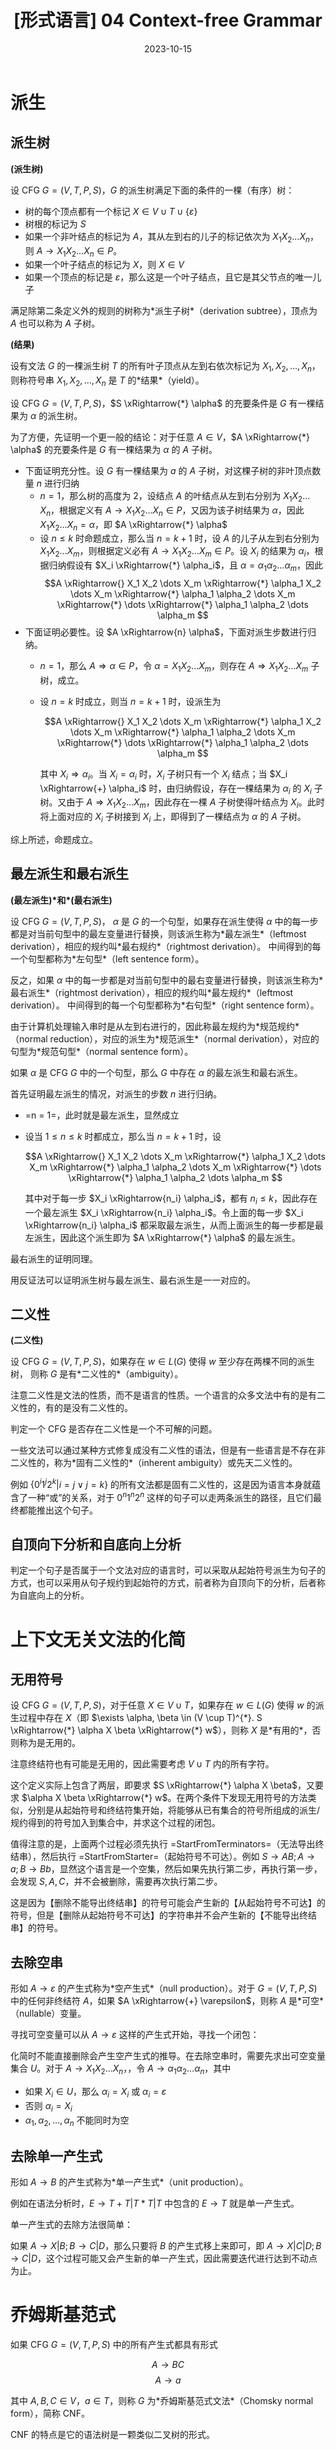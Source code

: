 #+title: [形式语言] 04 Context-free Grammar
#+date: 2023-10-15
#+hugo_tags: 形式语言
#+hugo_series: formal-language-and-automata

* 派生
** 派生树

#+begin_definition
*(派生树)*

设 CFG \(G = (V, T, P, S)\)，\(G\) 的派生树满足下面的条件的一棵（有序）树：

- 树的每个顶点都有一个标记 \(X \in V \cup T \cup \{\varepsilon\}\)
- 树根的标记为 \(S\)
- 如果一个非叶结点的标记为 \(A\)，其从左到右的儿子的标记依次为 \(X_1 X_2 \dots X_n\)，则 \(A \rightarrow X_1 X_2 \dots X_n \in P\)。
- 如果一个叶子结点的标记为 \(X\)，则 \(X \in V\)
- 如果一个顶点的标记是 \(\varepsilon\)，那么这是一个叶子结点，且它是其父节点的唯一儿子

满足除第二条定义外的规则的树称为*派生子树*（derivation subtree），顶点为 \(A\) 也可以称为 \(A\) 子树。
#+end_definition

#+begin_definition
*(结果)*

设有文法 \(G\) 的一棵派生树 \(T\) 的所有叶子顶点从左到右依次标记为 \(X_1, X_2, \dots, X_n\)，则称符号串 \(X_1, X_2, \dots, X_n\) 是 \(T\) 的*结果*（yield）。
#+end_definition

#+begin_theorem
设 CFG \(G = (V, T, P, S)\)，\(S \xRightarrow{*} \alpha\) 的充要条件是 \(G\) 有一棵结果为 \(\alpha\) 的派生树。
#+end_theorem
#+begin_proof
为了方便，先证明一个更一般的结论：对于任意 \(A \in V\)，\(A \xRightarrow{*} \alpha\) 的充要条件是 \(G\) 有一棵结果为 \(\alpha\) 的 \(A\) 子树。

- 下面证明充分性。设 \(G\) 有一棵结果为 \(a\) 的 \(A\) 子树，对这棵子树的非叶顶点数量 \(n\) 进行归纳
  + \(n = 1\)，那么树的高度为 \(2\)，设结点 \(A\) 的叶结点从左到右分别为 \(X_1 X_2 \dots X_n\)，根据定义有 \(A \rightarrow X_1 X_2 \dots X_n \in P\)，又因为该子树结果为 \(\alpha\)，因此 \(X_1 X_2 \dots X_n = \alpha\)，即 \(A \xRightarrow{*} \alpha\)
  + 设 \(n \le k\) 时命题成立，那么当 \(n = k+1\) 时，设 \(A\) 的儿子从左到右分别为 \(X_1 X_2 \dots X_m\)，则根据定义必有 \(A \rightarrow X_1 X_2 \dots X_m \in P\)。设 \(X_i\) 的结果为 \(\alpha_i\)，根据归纳假设有 \(X_i \xRightarrow{*} \alpha_i\)，且 \(\alpha = \alpha_1 \alpha_2 \dots \alpha_m\)，因此
    \[A \xRightarrow{} X_1 X_2 \dots X_m \xRightarrow{*} \alpha_1 X_2 \dots X_m \xRightarrow{*} \alpha_1 \alpha_2 \dots X_m \xRightarrow{*} \dots \xRightarrow{*} \alpha_1 \alpha_2 \dots \alpha_m \]

- 下面证明必要性。设 \(A \xRightarrow{n} \alpha\)，下面对派生步数进行归纳。
  + \(n=1\)，那么 \(A \Rightarrow \alpha \in P\)，令 \(\alpha = X_1 X_2 \dots X_m\)，则存在 \(A \Rightarrow X_1 X_2 \dots X_m\) 子树，成立。
  + 设 \(n = k\) 时成立，则当 \(n = k + 1\) 时，设派生为

    \[A \xRightarrow{} X_1 X_2 \dots X_m \xRightarrow{*} \alpha_1 X_2 \dots X_m \xRightarrow{*} \alpha_1 \alpha_2 \dots X_m \xRightarrow{*} \dots \xRightarrow{*} \alpha_1 \alpha_2 \dots \alpha_m \]

    其中 \(X_i \Rightarrow \alpha_i\)。当 \(X_i = \alpha_i\) 时，\(X_i\) 子树只有一个 \(X_i\) 结点；当 \(X_i \xRightarrow{+} \alpha_i\) 时，由归纳假设，存在一棵结果为 \(\alpha_i\) 的 \(X_i\) 子树。又由于 \(A \Rightarrow X_1 X_2 \dots X_m\)，因此存在一棵 \(A\) 子树使得叶结点为 \(X_i\)。此时将上面对应的 \(X_i\) 子树接到 \(X_i\) 上，即得到了一棵结点为 \(\alpha\) 的 \(A\) 子树。

综上所述，命题成立。
#+end_proof

** 最左派生和最右派生

#+begin_definition
*(最左派生)*和*(最右派生)*

设 CFG \(G = (V, T, P, S)\)，
\(\alpha\) 是 \(G\) 的一个句型，如果存在派生使得 \(\alpha\) 中的每一步都是对当前句型中的最左变量进行替换，则该派生称为*最左派生*（leftmost derivation），相应的规约叫*最右规约*（rightmost derivation）。
中间得到的每一个句型都称为*左句型*（left sentence form）。

反之，如果 \(\alpha\) 中的每一步都是对当前句型中的最右变量进行替换，则该派生称为*最右派生*（rightmost derivation），相应的规约叫*最左规约*（leftmost derivation）。
中间得到的每一个句型都称为*右句型*（right sentence form）。
#+end_definition

由于计算机处理输入串时是从左到右进行的，因此称最左规约为*规范规约*（normal reduction），对应的派生为*规范派生*（normal derivation），对应的句型为*规范句型*（normal sentence form）。

#+begin_definition
如果 \(\alpha\) 是 CFG \(G\) 中的一个句型，那么 \(G\) 中存在 \(\alpha\) 的最左派生和最右派生。
#+end_definition
#+begin_proof
首先证明最左派生的情况，对派生的步数 \(n\) 进行归纳。

- =n = 1=，此时就是最左派生，显然成立
- 设当 \(1 \le n \le k\) 时都成立，那么当 \(n = k+1\) 时，设

  \[A \xRightarrow{} X_1 X_2 \dots X_m \xRightarrow{*} \alpha_1 X_2 \dots X_m \xRightarrow{*} \alpha_1 \alpha_2 \dots X_m \xRightarrow{*} \dots \xRightarrow{*} \alpha_1 \alpha_2 \dots \alpha_m \]

  其中对于每一步 \(X_i \xRightarrow{n_i} \alpha_i\)，都有 \(n_i \le k\)，因此存在一个最左派生 \(X_i \xRightarrow{n_i} \alpha_i\)。令上面的每一步 \(X_i \xRightarrow{n_i} \alpha_i\) 都采取最左派生，从而上面派生的每一步都是最左派生，因此这个派生即为 \(A \xRightarrow{*} \alpha\) 的最左派生。

最右派生的证明同理。
#+end_proof

用反证法可以证明派生树与最左派生、最右派生是一一对应的。

** 二义性

#+begin_definition
*(二义性)*

设 CFG \(G = (V, T, P, S)\)，如果存在 \(w \in L(G)\) 使得 \(w\) 至少存在两棵不同的派生树，
则称 \(G\) 是有*二义性的*（ambiguity）。
#+end_definition

注意二义性是文法的性质，而不是语言的性质。一个语言的众多文法中有的是有二义性的，有的是没有二义性的。

判定一个 CFG 是否存在二义性是一个不可解的问题。

一些文法可以通过某种方式修复成没有二义性的语法，但是有一些语言是不存在非二义性的，称为*固有二义性的*（inherent ambiguity）或先天二义性的。

例如 \(\{0^i 1^j 2^k | i = j \vee j = k\}\) 的所有文法都是固有二义性的，这是因为语言本身就蕴含了一种“或”的关系，对于 \(0^n 1^n 2^n\) 这样的句子可以走两条派生的路径，且它们最终都能推出这个句子。

** 自顶向下分析和自底向上分析

判定一个句子是否属于一个文法对应的语言时，可以采取从起始符号派生为句子的方式，也可以采用从句子规约到起始符的方式，前者称为自顶向下的分析，后者称为自底向上的分析。

* 上下文无关文法的化简

** 无用符号

#+begin_definition
设 CFG \(G = (V, T, P, S)\)，对于任意 \(X \in V \cup T\)，如果存在 \(w \in L(G)\) 使得 \(w\) 的派生过程中存在 \(X\)（即 \(\exists \alpha, \beta \in (V \cup T)^{*}. S \xRightarrow{*} \alpha X \beta \xRightarrow{*} w\)），则称 \(X\) 是*有用的*，否则称为是无用的。
#+end_definition

注意终结符也有可能是无用的，因此需要考虑 \(V \cup T\) 内的所有字符。

这个定义实际上包含了两层，即要求 \(S \xRightarrow{*} \alpha X \beta\)，又要求 \(\alpha X \beta \xRightarrow{*} w\)。在两个条件下发现无用符号的方法类似，分别是从起始符号和终结符集开始，将能够从已有集合的符号所组成的派生/规约得到的符号加入到集合中，并求这个过程的闭包。

#+begin_pseudocode
\begin{algorithm}
  \caption{Remove Unused Symbols}
  \begin{algorithmic}
    \procedure{StartFromTerminators}{CFG $G = (V, T, P, S)$}
    \state initialize $SV$ as $\{ A | A \rightarrow w \in P \wedge w \in T^{*} \}$
    \repeat
      \state $SV \gets SV \cup \{A | A \rightarrow \alpha \in P \wedge \alpha \in (T \cup Q)^{*}\}$
    \until{$SV$ is unchanged in this iteration}
    \state $V' \gets SV$
    \state $P' \gets \{ A \rightarrow \alpha | A \rightarrow \alpha \in P \wedge A \in V' \wedge a \in (T \cup V')^{*} \}$
    \return $G' \gets (V', T, P', S)$
    \endprocedure
    \procedure{StartFromStarter}{CFG $G = (V, T, P, S)$}
    \state initialize $SV$ as $\{S\} \cup \{ A | S \rightarrow \alpha A \beta \in P \}$
    \state initialize $ST$ as $\{ s | S \rightarrow \alpha a \beta \in P \}$
    \repeat
      \state $SV \gets SV \cup \{B | A \in SV \wedge A \rightarrow \alpha B \beta \in P \}$
      \state $ST \gets ST \cup \{a | A \in SV \wedge A \rightarrow \alpha a \beta \in P \}$
    \until{both $SV$ and $ST$ are unchanged in this iteration}
    \state $V' \gets SV$
    \state $P' \gets SP$
    \state $P' \gets \{ A \rightarrow \alpha | A \rightarrow \alpha \in P \wedge A \in V' \wedge a \in (T \cup V')^{*} \}$
    \return $G' \gets (V', T', P', S)$
    \endprocedure
  \end{algorithmic}
\end{algorithm}
#+end_pseudocode

值得注意的是，上面两个过程必须先执行 =StartFromTerminators=（无法导出终结串），然后执行 =StartFromStarter=（起始符号不可达）。例如 \(S \rightarrow AB; A \rightarrow a; B \rightarrow Bb\)，显然这个语言是一个空集，然后如果先执行第二步，再执行第一步，会发现 \(S, A, C\)，并不会被删除，需要再次执行第二步。

这是因为【删除不能导出终结串】的符号可能会产生新的【从起始符号不可达】的符号，但是【删除从起始符号不可达】的字符串并不会产生新的【不能导出终结串】的符号。

** 去除空串

#+begin_definition
形如 \(A \rightarrow \varepsilon\) 的产生式称为*空产生式*（null production）。对于 \(G = (V, T, P, S)\) 中的任何非终结符 \(A\)，如果 \(A \xRightarrow{+} \varepsilon\)，则称 \(A\) 是*可空*（nullable）变量。
#+end_definition

寻找可空变量可以从 \(A \rightarrow \varepsilon\) 这样的产生式开始，寻找一个闭包：

#+begin_pseudocode
\begin{algorithm}
  \caption{Find Nullable Variables}
  \begin{algorithmic}
    \procedure{main}{CFG $G = (V, T, P, S)$}
    \state initialize $U$ as $\{ A | A \rightarrow \varepsilon \in P \}$
    \repeat
      \state $U \gets U \cup \{A | A \rightarrow \alpha \in P \wedge \alpha \in U^{*}\}$
    \until{$U$ is unchanged in this iteration}
    \return $U$
    \endprocedure
  \end{algorithmic}
\end{algorithm}
#+end_pseudocode

化简时不能直接删除会产生空产生式的推导。在去除空串时，需要先求出可空变量集合 \(U\)。对于 \(A \rightarrow X_1 X_2 \dots X_n\)，，令 \(A \rightarrow \alpha_1 \alpha_2 \dots \alpha_n\)，其中

- 如果 \(X_i \in U\)，那么 \(\alpha_i = X_i\) 或 \(\alpha_i = ε\)
- 否则 \(\alpha_i = X_i\)
- \(\alpha_1, \alpha_2, \dots, \alpha_n\) 不能同时为空

** 去除单一产生式

#+begin_definition
形如 \(A \rightarrow B\) 的产生式称为*单一产生式*（unit production）。
#+end_definition

例如在语法分析时，\(E \rightarrow T + T | T * T | T\) 中包含的 \(E \rightarrow T\) 就是单一产生式。

单一产生式的去除方法很简单：

如果 \(A \rightarrow X | B; B \rightarrow C | D\)，那么只要将 \(B\) 的产生式移上来即可，即 \(A \rightarrow X | C | D; B \rightarrow C | D\)，这个过程可能又会产生新的单一产生式，因此需要迭代进行达到不动点为止。

* 乔姆斯基范式

#+begin_definition
如果 CFG \(G = (V, T, P, S)\) 中的所有产生式都具有形式

\[A \rightarrow BC\]
\[A \rightarrow a\]

其中 \(A, B, C \in V\)，\(a \in T\)，则称 \(G\) 为*乔姆斯基范式文法*（Chomsky normal form），简称 CNF。
#+end_definition

CNF 的特点是它的语法树是一颗类似二叉树的形式。

对于一个普通的文法，转换为 CNF 的步骤如下：

1. 先经过去除无用符号、去除空产生式和单一产生式的化简。此时文法形如

   \[A \rightarrow X_1 X_2 \dots X_n\ (X_i \in V \cup T)\]
   \[A \rightarrow a\]
   
2. 对于每个终结符 \(a \in T\)，添加 \(T_a \in V\)，并添加 \(T_a \rightarrow a \in P\)，再将原来所有出现 \(a\) 的地方都替换为 \(T_a\)。此时文法形如

   \[A \rightarrow B_1 B_2 \dots B_n\ (B_i \in V)\]
   \[T_a \rightarrow a\]
   
3. 进一步将 \(A \rightarrow B_1 B_2 \dots B_n\) 进行拆解，令 \(C_i \rightarrow B_i B_{i+1} \dots B_n\)，则

   \[A \rightarrow B_1 C_2\]
   \[C_2 \rightarrow B_2 C_3\]
   \[\dots\]
   \[C_{n-1} \rightarrow B_{n-1} B_n\]
   \[T_a \rightarrow a\]

* 格雷巴赫范式

#+begin_definition
如果 CFG \(G = (V, T, P, S)\) 中的所有产生式都具有形式

\[A \rightarrow aB\]

其中 \(A \in V\)，\(B \in V^{*}\)，\(a \in T\)，则称 \(G\) 为*格雷巴赫范式*（Greibach normal form），简称 GNF。
#+end_definition

根据定义，GNF 中的文法只有两种形式：

\[A \rightarrow a\]
\[A \rightarrow a B_1 B_2 \dots B_m (m \ge 1)\]

右线性文法是一种特殊的 GNF。

#+begin_definition
在文法中如果存在形如 \(A \xRightarrow{n} \alpha A \beta\) 的派生，则称该派生为变量 \(A\) 的递归派生。

如果 \(n = 1\) 则称为是直接递归（directly recursive），否则称为间接递归（indirectly recursive）。

当 \(\alpha = \varepsilon\) 时，称为左递归（left-recursive）；当 \(\beta = \varepsilon\) 时，称为右递归（right-recursive）。
#+end_definition

GNF 的特点在于它消除了所有左递归。

将一个普通的文法转换为 GNF 的步骤如下：

1. 先经过去除无用符号、去除空产生式和单一产生式的化简。此时文法形如

   \[A \rightarrow X_1 X_2 \dots X_n\ (X_i \in V \cup T)\]
   \[A \rightarrow a\]

2. 对于 \(A \rightarrow \alpha\)，如果满足 \(\alpha \in T \cup V^{+} \cup TV^{+}\)，则不作处理；否则对于 \(\alpha = X_1 X_2 \dots X_m\)。如果 \(X_i (i \ge 2) = a \in T\)，则加入产生式 \(T_a \rightarrow a\)，并用 \(T_a\) 代替所有出现 \(a\) 的地方，此时文法形如

   \[A \rightarrow B_1 B_2 \dots B_n\ (B_i \in V)\]
   \[A \rightarrow a B_1 B_2 \dots B_n\]
   \[A \rightarrow a\]

3. 下面考虑去除文法中的左递归，打破文法中左递归的循环。设 \(V_1 = \{A_1, A_2, \dots, A_m\}\)

   - 对于 \(A_i \rightarrow A_j \alpha\ (i > j)\)，用 \(A_j\) 的产生式 \(A_j \rightarrow \beta_1 | \beta_2 | \dots | \beta_n\) 替换右部的第一个 \(A_j\)，得到 \(A_i \rightarrow \beta_1 \alpha | \beta_2 \alpha | \dots | \beta_n \alpha\)
   - 对于 \(A_i \rightarrow A_i \alpha_1 | A_i \alpha_2 | \dots | A_i \alpha_n | \beta_1 | \beta_2 | \dots | \beta_m\)，其中 \(\beta_j\) 不以 \(A_i\) 开头，经过第一步后也不以 \(A_j\ (j < i)\) 开头，将 \(A_i\) 的产生式替换为下面的产生式集

     \[A_i \rightarrow \beta_1 | \beta_2 | \dots | \beta_m\]
     \[A_i \rightarrow \beta_1 B | \beta_2 B | \dots | \beta_m B\]
     \[B \rightarrow \alpha_1 | \alpha_2 | \dots | \alpha_n\]
     \[B \rightarrow \alpha_1B | \alpha_2B | \dots | \alpha_nB\]

  经过上面两步，保证了文法的形式如下

  \[A_i \rightarrow A_j \alpha\ (i < j)\]
  \[A_i \rightarrow a \alpha\]
  \[A_i \rightarrow a\]
  \[B_i \rightarrow \alpha\]
4. 设 \(V = \{A_1 \cup A_2 \cup \dots \cup A_n\} \cup \{B_1 \cup B_2 \cup \dots \cup B_m\}\)，则 \(A_n\) 已经符合要求，因此需要从 \(A_n\) 开始，对于 \(i > j\) 将 \(A_i\) 逐步代回到 \(A_j\) 中。此时 \(A_i\) 都符合要求，接下来对 \(B_i\) 进行同样的化简操作即可。

   考虑到每次经过这个步骤，对于单个产生式 \(A_i \rightarrow A_j\alpha\) 产生的 \(B \rightarrow \alpha\)，其右侧的符号数量 \(|\alpha|\) 是递减的（\(|A_j \alpha| < |\alpha|\)），因此算法能够终止。

* 自嵌套文法

#+begin_definition
设 CFG \(G = (V, T, P, S)\) 是化简过的文法，如果 \(G\) 中存在形如

\[A \xRightarrow{+} \alpha A \beta\]

的派生，则称 \(G\) 是*自嵌套文法*（self-embedding grammar），其中 \(\alpha, \beta \in (V \cup T)^{+}\)。
#+end_definition

自嵌套文法可以是正则语言，例如 \(S \rightarrow 0S0 | 0S | 0\)；但是非自嵌套文法一定是正则语言。
